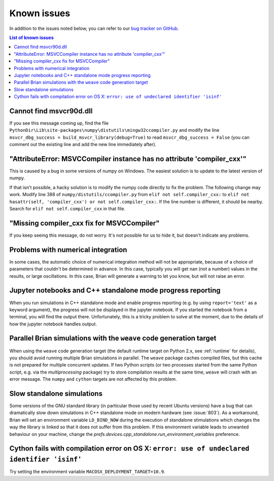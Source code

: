Known issues
============

In addition to the issues noted below, you can refer to our
`bug tracker on GitHub <https://github.com/brian-team/brian2/issues?q=is%3Aopen+is%3Aissue+label%3Abug>`__.

.. contents:: List of known issues
    :local:

Cannot find msvcr90d.dll
------------------------

If you see this message coming up, find the file
``PythonDir\Lib\site-packages\numpy\distutils\mingw32ccompiler.py``
and modify the line ``msvcr_dbg_success = build_msvcr_library(debug=True)`` to read
``msvcr_dbg_success = False`` (you can comment out the existing line and add the new line
immediately after).

"AttributeError: MSVCCompiler instance has no attribute 'compiler_cxx'"
-----------------------------------------------------------------------

This is caused by a bug in some versions of numpy on Windows. The easiest solution is to
update to the latest version of numpy.

If that isn't possible, a hacky solution is to modify the numpy code directly to fix the
problem. The following change may work.
Modify line 388 of ``numpy/distutils/ccompiler.py`` from ``elif not self.compiler_cxx:`` to
``elif not hasattr(self, 'compiler_cxx') or not self.compiler_cxx:``. If the line
number is different, it should be nearby. Search for ``elif not self.compiler_cxx`` in
that file.

"Missing compiler_cxx fix for MSVCCompiler"
-------------------------------------------

If you keep seeing this message, do not worry. It's not possible for us to
hide it, but doesn't indicate any problems.

Problems with numerical integration
-----------------------------------

In some cases, the automatic choice of numerical integration method will not be
appropriate, because of a choice of parameters that couldn't be determined in
advance. In this case, typically you will get nan (not a number) values in the
results, or large oscillations. In this case, Brian will generate a warning to
let you know, but will not raise an error.

Jupyter notebooks and C++ standalone mode progress reporting
------------------------------------------------------------

When you run simulations in C++ standalone mode and enable progress reporting
(e.g. by using ``report='text'`` as a keyword argument), the progress will not
be displayed in the jupyter notebook. If you started the notebook from a
terminal, you will find the output there. Unfortunately, this is a tricky
problem to solve at the moment, due to the details of how the jupyter notebook
handles output.

Parallel Brian simulations with the ``weave`` code generation target
--------------------------------------------------------------------

When using the ``weave`` code generation target (the default runtime target on
Python 2.x, see :ref:`runtime` for details), you should avoid running multiple
Brian simulations in parallel. The ``weave`` package caches compiled files,
but this cache is not prepared for multiple concurrent updates. If two Python
scripts (or two processes started from the same Python script, e.g. via the
`multiprocessing` package) try to store compilation results at the same time,
``weave`` will crash with an error message. The ``numpy`` and ``cython`` targets
are not affected by this problem.

Slow standalone simulations
---------------------------

Some versions of the GNU standard library (in particular those used by recent
Ubuntu versions) have a bug that can dramatically slow down simulations in
C++ standalone mode on modern hardware (see :issue:`803`). As a workaround, Brian will
set an environment variable ``LD_BIND_NOW`` during the execution of standalone
stimulations which changes the way the library is linked so that it does not
suffer from this problem. If this environment variable leads to unwanted
behaviour on your machine, change the
`prefs.devices.cpp_standalone.run_environment_variables` preference.

Cython fails with compilation error on OS X: ``error: use of undeclared identifier 'isinf'``
-------------------------------------------------------------------------------------------

Try setting the environment variable ``MACOSX_DEPLOYMENT_TARGET=10.9``.
